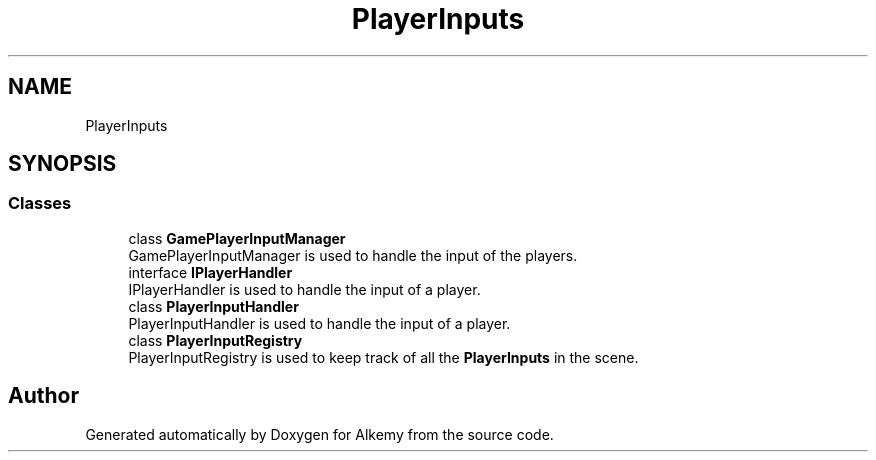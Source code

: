 .TH "PlayerInputs" 3 "Sun Apr 9 2023" "Alkemy" \" -*- nroff -*-
.ad l
.nh
.SH NAME
PlayerInputs
.SH SYNOPSIS
.br
.PP
.SS "Classes"

.in +1c
.ti -1c
.RI "class \fBGamePlayerInputManager\fP"
.br
.RI "GamePlayerInputManager is used to handle the input of the players\&. "
.ti -1c
.RI "interface \fBIPlayerHandler\fP"
.br
.RI "IPlayerHandler is used to handle the input of a player\&. "
.ti -1c
.RI "class \fBPlayerInputHandler\fP"
.br
.RI "PlayerInputHandler is used to handle the input of a player\&. "
.ti -1c
.RI "class \fBPlayerInputRegistry\fP"
.br
.RI "PlayerInputRegistry is used to keep track of all the \fBPlayerInputs\fP in the scene\&. "
.in -1c
.SH "Author"
.PP 
Generated automatically by Doxygen for Alkemy from the source code\&.
